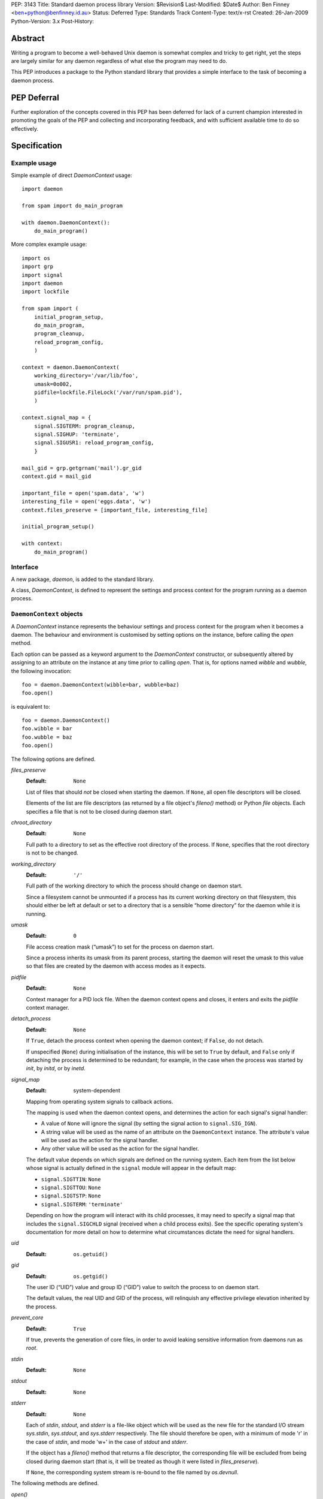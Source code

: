 PEP:               3143
Title:             Standard daemon process library
Version:           $Revision$
Last-Modified:     $Date$
Author:            Ben Finney <ben+python@benfinney.id.au>
Status:            Deferred
Type:              Standards Track
Content-Type:      text/x-rst
Created:           26-Jan-2009
Python-Version:    3.x
Post-History:


========
Abstract
========

Writing a program to become a well-behaved Unix daemon is somewhat
complex and tricky to get right, yet the steps are largely similar for
any daemon regardless of what else the program may need to do.

This PEP introduces a package to the Python standard library that
provides a simple interface to the task of becoming a daemon process.

============
PEP Deferral
============

Further exploration of the concepts covered in this PEP has been deferred
for lack of a current champion interested in promoting the goals of the PEP
and collecting and incorporating feedback, and with sufficient available
time to do so effectively.

=============
Specification
=============

Example usage
=============

Simple example of direct `DaemonContext` usage::

    import daemon

    from spam import do_main_program

    with daemon.DaemonContext():
        do_main_program()

More complex example usage::

    import os
    import grp
    import signal
    import daemon
    import lockfile

    from spam import (
        initial_program_setup,
        do_main_program,
        program_cleanup,
        reload_program_config,
        )

    context = daemon.DaemonContext(
        working_directory='/var/lib/foo',
        umask=0o002,
        pidfile=lockfile.FileLock('/var/run/spam.pid'),
        )

    context.signal_map = {
        signal.SIGTERM: program_cleanup,
        signal.SIGHUP: 'terminate',
        signal.SIGUSR1: reload_program_config,
        }

    mail_gid = grp.getgrnam('mail').gr_gid
    context.gid = mail_gid

    important_file = open('spam.data', 'w')
    interesting_file = open('eggs.data', 'w')
    context.files_preserve = [important_file, interesting_file]

    initial_program_setup()

    with context:
        do_main_program()


Interface
=========

A new package, `daemon`, is added to the standard library.

A class, `DaemonContext`, is defined to represent the settings and
process context for the program running as a daemon process.


``DaemonContext`` objects
=========================

A `DaemonContext` instance represents the behaviour settings and
process context for the program when it becomes a daemon. The
behaviour and environment is customised by setting options on the
instance, before calling the `open` method.

Each option can be passed as a keyword argument to the `DaemonContext`
constructor, or subsequently altered by assigning to an attribute on
the instance at any time prior to calling `open`. That is, for
options named `wibble` and `wubble`, the following invocation::

    foo = daemon.DaemonContext(wibble=bar, wubble=baz)
    foo.open()

is equivalent to::

    foo = daemon.DaemonContext()
    foo.wibble = bar
    foo.wubble = baz
    foo.open()

The following options are defined.

`files_preserve`
    :Default: ``None``

    List of files that should *not* be closed when starting the
    daemon. If ``None``, all open file descriptors will be closed.

    Elements of the list are file descriptors (as returned by a file
    object's `fileno()` method) or Python `file` objects. Each
    specifies a file that is not to be closed during daemon start.

`chroot_directory`
    :Default: ``None``

    Full path to a directory to set as the effective root directory of
    the process. If ``None``, specifies that the root directory is not
    to be changed.

`working_directory`
    :Default: ``'/'``

    Full path of the working directory to which the process should
    change on daemon start.

    Since a filesystem cannot be unmounted if a process has its
    current working directory on that filesystem, this should either
    be left at default or set to a directory that is a sensible “home
    directory” for the daemon while it is running.

`umask`
    :Default: ``0``

    File access creation mask (“umask”) to set for the process on
    daemon start.

    Since a process inherits its umask from its parent process,
    starting the daemon will reset the umask to this value so that
    files are created by the daemon with access modes as it expects.

`pidfile`
    :Default: ``None``

    Context manager for a PID lock file. When the daemon context opens
    and closes, it enters and exits the `pidfile` context manager.

`detach_process`
    :Default: ``None``

    If ``True``, detach the process context when opening the daemon
    context; if ``False``, do not detach.

    If unspecified (``None``) during initialisation of the instance,
    this will be set to ``True`` by default, and ``False`` only if
    detaching the process is determined to be redundant; for example,
    in the case when the process was started by `init`, by `initd`, or
    by `inetd`.

`signal_map`
    :Default: system-dependent

    Mapping from operating system signals to callback actions.

    The mapping is used when the daemon context opens, and determines
    the action for each signal's signal handler:

    * A value of ``None`` will ignore the signal (by setting the
      signal action to ``signal.SIG_IGN``).

    * A string value will be used as the name of an attribute on the
      ``DaemonContext`` instance. The attribute's value will be used
      as the action for the signal handler.

    * Any other value will be used as the action for the signal
      handler.

    The default value depends on which signals are defined on the
    running system. Each item from the list below whose signal is
    actually defined in the ``signal`` module will appear in the
    default map:

    * ``signal.SIGTTIN``: ``None``

    * ``signal.SIGTTOU``: ``None``

    * ``signal.SIGTSTP``: ``None``

    * ``signal.SIGTERM``: ``'terminate'``

    Depending on how the program will interact with its child
    processes, it may need to specify a signal map that includes the
    ``signal.SIGCHLD`` signal (received when a child process exits).
    See the specific operating system's documentation for more detail
    on how to determine what circumstances dictate the need for signal
    handlers.

`uid`
    :Default: ``os.getuid()``

`gid`
    :Default: ``os.getgid()``

    The user ID (“UID”) value and group ID (“GID”) value to switch
    the process to on daemon start.

    The default values, the real UID and GID of the process, will
    relinquish any effective privilege elevation inherited by the
    process.

`prevent_core`
    :Default: ``True``

    If true, prevents the generation of core files, in order to avoid
    leaking sensitive information from daemons run as `root`.

`stdin`
    :Default: ``None``

`stdout`
    :Default: ``None``

`stderr`
    :Default: ``None``

    Each of `stdin`, `stdout`, and `stderr` is a file-like object
    which will be used as the new file for the standard I/O stream
    `sys.stdin`, `sys.stdout`, and `sys.stderr` respectively. The file
    should therefore be open, with a minimum of mode 'r' in the case
    of `stdin`, and mode 'w+' in the case of `stdout` and `stderr`.

    If the object has a `fileno()` method that returns a file
    descriptor, the corresponding file will be excluded from being
    closed during daemon start (that is, it will be treated as though
    it were listed in `files_preserve`).

    If ``None``, the corresponding system stream is re-bound to the
    file named by `os.devnull`.


The following methods are defined.

`open()`
    :Return: ``None``

    Open the daemon context, turning the current program into a daemon
    process. This performs the following steps:

    * If this instance's `is_open` property is true, return
      immediately. This makes it safe to call `open` multiple times on
      an instance.

    * If the `prevent_core` attribute is true, set the resource limits
      for the process to prevent any core dump from the process.

    * If the `chroot_directory` attribute is not ``None``, set the
      effective root directory of the process to that directory (via
      `os.chroot`).

      This allows running the daemon process inside a “chroot gaol”
      as a means of limiting the system's exposure to rogue behaviour
      by the process. Note that the specified directory needs to
      already be set up for this purpose.

    * Set the process UID and GID to the `uid` and `gid` attribute
      values.

    * Close all open file descriptors. This excludes those listed in
      the `files_preserve` attribute, and those that correspond to the
      `stdin`, `stdout`, or `stderr` attributes.

    * Change current working directory to the path specified by the
      `working_directory` attribute.

    * Reset the file access creation mask to the value specified by
      the `umask` attribute.

    * If the `detach_process` option is true, detach the current
      process into its own process group, and disassociate from any
      controlling terminal.

    * Set signal handlers as specified by the `signal_map` attribute.

    * If any of the attributes `stdin`, `stdout`, `stderr` are not
      ``None``, bind the system streams `sys.stdin`, `sys.stdout`,
      and/or `sys.stderr` to the files represented by the
      corresponding attributes. Where the attribute has a file
      descriptor, the descriptor is duplicated (instead of re-binding
      the name).

    * If the `pidfile` attribute is not ``None``, enter its context
      manager.

    * Mark this instance as open (for the purpose of future `open` and
      `close` calls).

    * Register the `close` method to be called during Python's exit
      processing.

    When the function returns, the running program is a daemon
    process.

`close()`
    :Return: ``None``

    Close the daemon context. This performs the following steps:

    * If this instance's `is_open` property is false, return
      immediately. This makes it safe to call `close` multiple times
      on an instance.

    * If the `pidfile` attribute is not ``None``, exit its context
      manager.

    * Mark this instance as closed (for the purpose of future `open`
      and `close` calls).

`is_open`
    :Return: ``True`` if the instance is open, ``False`` otherwise.

    This property exposes the state indicating whether the instance is
    currently open. It is ``True`` if the instance's `open` method has
    been called and the `close` method has not subsequently been
    called.

`terminate(signal_number, stack_frame)`
    :Return: ``None``

    Signal handler for the ``signal.SIGTERM`` signal. Performs the
    following step:

    * Raise a ``SystemExit`` exception explaining the signal.

The class also implements the context manager protocol via
``__enter__`` and ``__exit__`` methods.

`__enter__()`
    :Return: The ``DaemonContext`` instance

    Call the instance's `open()` method, then return the instance.

`__exit__(exc_type, exc_value, exc_traceback)`
    :Return: ``True`` or ``False`` as defined by the context manager
        protocol

    Call the instance's `close()` method, then return ``True`` if the
    exception was handled or ``False`` if it was not.


==========
Motivation
==========

The majority of programs written to be Unix daemons either implement
behaviour very similar to that in the `specification`_, or are
poorly-behaved daemons by the `correct daemon behaviour`_.

Since these steps should be much the same in most implementations but
are very particular and easy to omit or implement incorrectly, they
are a prime target for a standard well-tested implementation in the
standard library.


=========
Rationale
=========

Correct daemon behaviour
========================

According to Stevens in [stevens]_ §2.6, a program should perform the
following steps to become a Unix daemon process.

* Close all open file descriptors.

* Change current working directory.

* Reset the file access creation mask.

* Run in the background.

* Disassociate from process group.

* Ignore terminal I/O signals.

* Disassociate from control terminal.

* Don't reacquire a control terminal.

* Correctly handle the following circumstances:

  * Started by System V `init` process.

  * Daemon termination by ``SIGTERM`` signal.

  * Children generate ``SIGCLD`` signal.

The `daemon` tool [slack-daemon]_ lists (in its summary of features)
behaviour that should be performed when turning a program into a
well-behaved Unix daemon process. It differs from this PEP's intent in
that it invokes a *separate* program as a daemon process. The
following features are appropriate for a daemon that starts itself
once the program is already running:

* Sets up the correct process context for a daemon.

* Behaves sensibly when started by `initd(8)` or `inetd(8)`.

* Revokes any suid or sgid privileges to reduce security risks in case
  daemon is incorrectly installed with special privileges.

* Prevents the generation of core files to prevent leaking sensitive
  information from daemons run as root (optional).

* Names the daemon by creating and locking a PID file to guarantee
  that only one daemon with the given name can execute at any given
  time (optional).

* Sets the user and group under which to run the daemon (optional,
  root only).

* Creates a chroot gaol (optional, root only).

* Captures the daemon's stdout and stderr and directs them to syslog
  (optional).

A daemon is not a service
=========================

This PEP addresses only Unix-style daemons, for which the above
correct behaviour is relevant, as opposed to comparable behaviours on
other operating systems.

There is a related concept in many systems, called a “service”. A
service differs from the model in this PEP, in that rather than having
the *current* program continue to run as a daemon process, a service
starts an *additional* process to run in the background, and the
current process communicates with that additional process via some
defined channels.

The Unix-style daemon model in this PEP can be used, among other
things, to implement the background-process part of a service; but
this PEP does not address the other aspects of setting up and managing
a service.


========================
Reference Implementation
========================

The `python-daemon` package [python-daemon]_.

Other daemon implementations
============================

Prior to this PEP, several existing third-party Python libraries or
tools implemented some of this PEP's `correct daemon behaviour`_.

The `reference implementation`_ is a fairly direct successor from the
following implementations:

* Many good ideas were contributed by the community to Python cookbook
  recipes #66012 [cookbook-66012]_ and #278731 [cookbook-278731]_.

* The `bda.daemon` library [bda.daemon]_ is an implementation of
  [cookbook-66012]_. It is the predecessor of [python-daemon]_.

Other Python daemon implementations that differ from this PEP:

* The `zdaemon` tool [zdaemon]_ was written for the Zope project. Like
  [slack-daemon]_, it differs from this specification because it is
  used to run another program as a daemon process.

* The Python library `daemon` [clapper-daemon]_ is (according to its
  homepage) no longer maintained. As of version 1.0.1, it implements
  the basic steps from [stevens]_.

* The `daemonize` library [seutter-daemonize]_ also implements the
  basic steps from [stevens]_.

* Ray Burr's `daemon.py` module [burr-daemon]_ provides the [stevens]_
  procedure as well as PID file handling and redirection of output to
  syslog.

* Twisted [twisted]_ includes, perhaps unsurprisingly, an
  implementation of a process daemonisation API that is integrated
  with the rest of the Twisted framework; it differs significantly
  from the API in this PEP.

* The Python `initd` library [dagitses-initd]_, which uses
  [clapper-daemon]_, implements an equivalent of Unix `initd(8)` for
  controlling a daemon process.


==========
References
==========

..  [stevens]

    `Unix Network Programming`, W. Richard Stevens, 1994 Prentice
    Hall.

..  [slack-daemon]

    The (non-Python) “libslack” implementation of a `daemon` tool
    `<http://www.libslack.org/daemon/>`_ by “raf” <raf@raf.org>.

..  [python-daemon]

    The `python-daemon` library
    `<http://pypi.python.org/pypi/python-daemon/>`_ by Ben Finney et
    al.

..  [cookbook-66012]

    Python Cookbook recipe 66012, “Fork a daemon process on Unix”
    `<http://code.activestate.com/recipes/66012/>`_.

..  [cookbook-278731]

    Python Cookbook recipe 278731, “Creating a daemon the Python way”
    `<http://code.activestate.com/recipes/278731/>`_.

..  [bda.daemon]

    The `bda.daemon` library
    `<http://pypi.python.org/pypi/bda.daemon/>`_ by Robert
    Niederreiter et al.

..  [zdaemon]

    The `zdaemon` tool `<http://pypi.python.org/pypi/zdaemon/>`_ by
    Guido van Rossum et al.

..  [clapper-daemon]

    The `daemon` library `<http://pypi.python.org/pypi/daemon/>`_ by
    Brian Clapper.

..  [seutter-daemonize]

    The `daemonize` library `<http://daemonize.sourceforge.net/>`_ by
    Jerry Seutter.

..  [burr-daemon]

    The `daemon.py` module
    `<http://www.nightmare.com/~ryb/code/daemon.py>`_ by Ray Burr.

..  [twisted]

    The `Twisted` application framework
    `<http://pypi.python.org/pypi/Twisted/>`_ by Glyph Lefkowitz et
    al.

..  [dagitses-initd]

    The Python `initd` library `<http://pypi.python.org/pypi/initd/>`_
    by Michael Andreas Dagitses.


=========
Copyright
=========

This work is hereby placed in the public domain. To the extent that
placing a work in the public domain is not legally possible, the
copyright holder hereby grants to all recipients of this work all
rights and freedoms that would otherwise be restricted by copyright.


..
    Local variables:
    mode: rst
    coding: utf-8
    End:
    vim: filetype=rst fileencoding=utf-8 :
